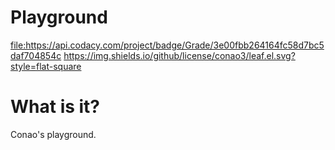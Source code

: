 #+author: conao
#+date: <2018-12-12 Wed>

* Playground

  #+ATTR_HTML: title="Codacy Badge"
  [[https://app.codacy.com/app/conao3/playground?utm_source=github.com&utm_medium=referral&utm_content=conao3/playground&utm_campaign=Badge_Grade_Dashboard][file:https://api.codacy.com/project/badge/Grade/3e00fbb264164fc58d7bc5daf704854c]]
[[https://github.com/conao3/leaf.el][https://img.shields.io/github/license/conao3/leaf.el.svg?style=flat-square]]

* What is it?
Conao's playground.
